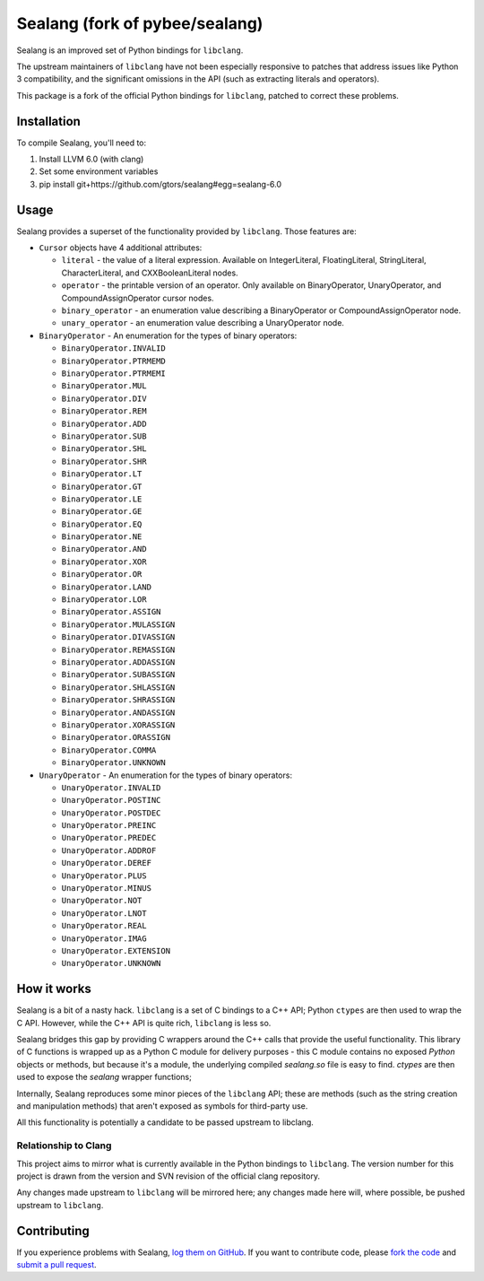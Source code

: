 Sealang (fork of pybee/sealang)
===============================

.. image:: https://travis-ci.org/gtors/sealang.svg?branch=master
    :target: https://travis-ci.org/gtors/sealang

Sealang is an improved set of Python bindings for ``libclang``.

The upstream maintainers of ``libclang`` have not been especially responsive
to patches that address issues like Python 3 compatibility, and the
significant omissions in the API (such as extracting literals and operators).

This package is a fork of the official Python bindings for ``libclang``, patched to correct these problems.

Installation
------------

To compile Sealang, you'll need to:

1. Install LLVM 6.0 (with clang)
2. Set some environment variables
3. pip install git+https://github.com/gtors/sealang#egg=sealang-6.0


Usage
-----

Sealang provides a superset of the functionality provided by ``libclang``. Those features are:

* ``Cursor`` objects have 4 additional attributes:

  - ``literal`` - the value of a literal expression. Available on
    IntegerLiteral, FloatingLiteral, StringLiteral, CharacterLiteral, and
    CXXBooleanLiteral nodes.

  - ``operator`` - the printable version of an operator. Only available on
    BinaryOperator, UnaryOperator, and CompoundAssignOperator cursor nodes.

  - ``binary_operator`` - an enumeration value describing a BinaryOperator or
    CompoundAssignOperator node.

  - ``unary_operator`` - an enumeration value describing a UnaryOperator node.

* ``BinaryOperator`` - An enumeration for the types of binary operators:

  - ``BinaryOperator.INVALID``
  - ``BinaryOperator.PTRMEMD``
  - ``BinaryOperator.PTRMEMI``
  - ``BinaryOperator.MUL``
  - ``BinaryOperator.DIV``
  - ``BinaryOperator.REM``
  - ``BinaryOperator.ADD``
  - ``BinaryOperator.SUB``
  - ``BinaryOperator.SHL``
  - ``BinaryOperator.SHR``
  - ``BinaryOperator.LT``
  - ``BinaryOperator.GT``
  - ``BinaryOperator.LE``
  - ``BinaryOperator.GE``
  - ``BinaryOperator.EQ``
  - ``BinaryOperator.NE``
  - ``BinaryOperator.AND``
  - ``BinaryOperator.XOR``
  - ``BinaryOperator.OR``
  - ``BinaryOperator.LAND``
  - ``BinaryOperator.LOR``
  - ``BinaryOperator.ASSIGN``
  - ``BinaryOperator.MULASSIGN``
  - ``BinaryOperator.DIVASSIGN``
  - ``BinaryOperator.REMASSIGN``
  - ``BinaryOperator.ADDASSIGN``
  - ``BinaryOperator.SUBASSIGN``
  - ``BinaryOperator.SHLASSIGN``
  - ``BinaryOperator.SHRASSIGN``
  - ``BinaryOperator.ANDASSIGN``
  - ``BinaryOperator.XORASSIGN``
  - ``BinaryOperator.ORASSIGN``
  - ``BinaryOperator.COMMA``
  - ``BinaryOperator.UNKNOWN``

* ``UnaryOperator`` - An enumeration for the types of binary operators:

  - ``UnaryOperator.INVALID``
  - ``UnaryOperator.POSTINC``
  - ``UnaryOperator.POSTDEC``
  - ``UnaryOperator.PREINC``
  - ``UnaryOperator.PREDEC``
  - ``UnaryOperator.ADDROF``
  - ``UnaryOperator.DEREF``
  - ``UnaryOperator.PLUS``
  - ``UnaryOperator.MINUS``
  - ``UnaryOperator.NOT``
  - ``UnaryOperator.LNOT``
  - ``UnaryOperator.REAL``
  - ``UnaryOperator.IMAG``
  - ``UnaryOperator.EXTENSION``
  - ``UnaryOperator.UNKNOWN``

.. Documentation
.. -------------

.. Documentation for Sealang can be found on `Read The Docs`_.

How it works
------------

Sealang is a bit of a nasty hack. ``libclang`` is a set of C bindings to a C++
API; Python ``ctypes`` are then used to wrap the C API. However, while the C++
API is quite rich, ``libclang`` is less so.

Sealang bridges this gap by providing C wrappers around the C++ calls that
provide the useful functionality. This library of C functions is wrapped up as
a Python C module for delivery purposes - this C module contains no exposed
*Python* objects or methods, but because it's a module, the underlying
compiled `sealang.so` file is easy to find. `ctypes` are then used to expose
the `sealang` wrapper functions;

Internally, Sealang reproduces some minor pieces of the ``libclang`` API;
these are methods (such as the string creation and manipulation methods) that
aren't exposed as symbols for third-party use.

All this functionality is potentially a candidate to be passed upstream to
libclang.

Relationship to Clang
~~~~~~~~~~~~~~~~~~~~~

This project aims to mirror what is currently available in the Python bindings
to ``libclang``. The version number for this project is drawn from the version
and SVN revision of the official clang repository.

Any changes made upstream to ``libclang`` will be mirrored here; any changes
made here will, where possible, be pushed upstream to ``libclang``.

Contributing
------------

If you experience problems with Sealang, `log them on GitHub`_. If you
want to contribute code, please `fork the code`_ and `submit a pull request`_.

.. _Read The Docs: https://sealang.readthedocs.io
.. _log them on Github: https://github.com/gtors/sealang/issues
.. _fork the code: https://github.com/gtors/sealang
.. _submit a pull request: https://github.com/gtors/sealang/pulls
